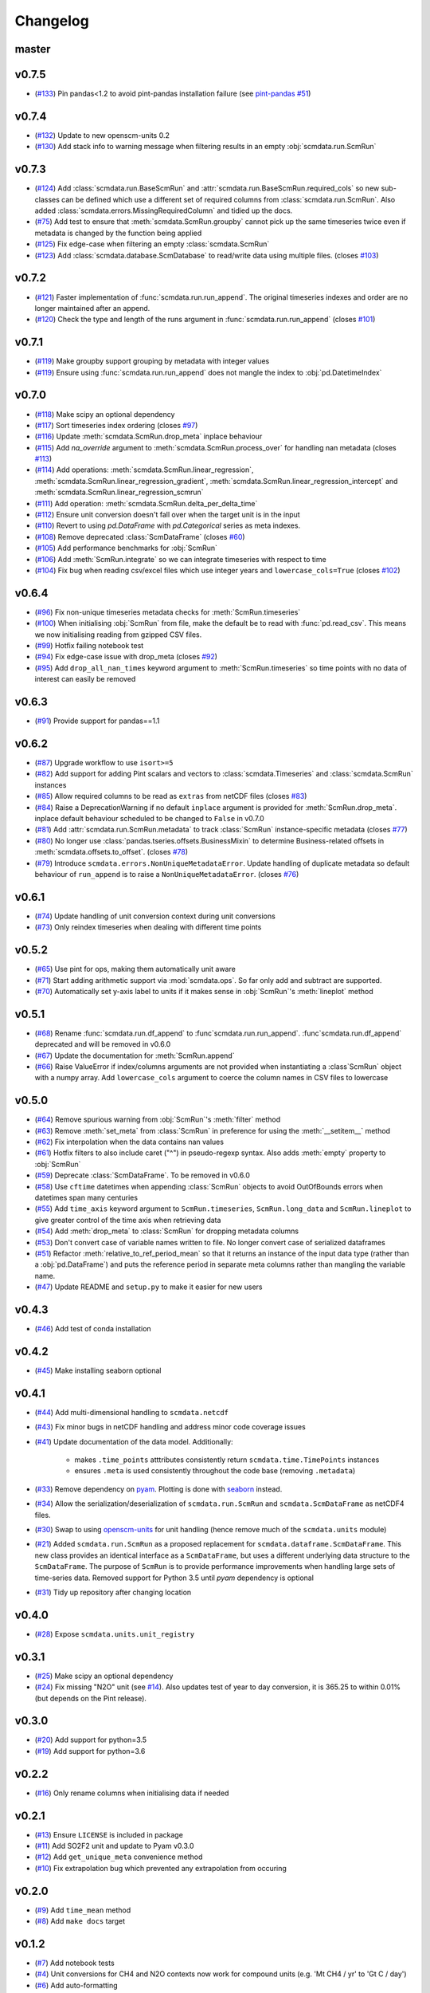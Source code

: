 Changelog
=========

master
------

v0.7.5
------

- (`#133 <https://github.com/openscm/scmdata/pull/133>`_) Pin pandas<1.2 to avoid pint-pandas installation failure (see `pint-pandas #51 <https://github.com/hgrecco/pint-pandas/issues/51>`_)

v0.7.4
------

- (`#132 <https://github.com/openscm/scmdata/pull/132>`_) Update to new openscm-units 0.2
- (`#130 <https://github.com/openscm/scmdata/pull/130>`_) Add stack info to warning message when filtering results in an empty :obj:`scmdata.run.ScmRun`

v0.7.3
------

- (`#124 <https://github.com/openscm/scmdata/pull/124>`_) Add :class:`scmdata.run.BaseScmRun` and :attr:`scmdata.run.BaseScmRun.required_cols` so new sub-classes can be defined which use a different set of required columns from :class:`scmdata.run.ScmRun`. Also added :class:`scmdata.errors.MissingRequiredColumn` and tidied up the docs.
- (`#75 <https://github.com/openscm/scmdata/pull/75>`_) Add test to ensure that :meth:`scmdata.ScmRun.groupby` cannot pick up the same timeseries twice even if metadata is changed by the function being applied
- (`#125 <https://github.com/openscm/scmdata/pull/125>`_) Fix edge-case when filtering an empty :class:`scmdata.ScmRun`
- (`#123 <https://github.com/openscm/scmdata/pull/123>`_) Add :class:`scmdata.database.ScmDatabase` to read/write data using multiple files. (closes `#103 <https://github.com/openscm/scmdata/issues/103>`_)

v0.7.2
------

- (`#121 <https://github.com/openscm/scmdata/pull/121>`_) Faster implementation of :func:`scmdata.run.run_append`. The original timeseries indexes and order are no longer maintained after an append.
- (`#120 <https://github.com/openscm/scmdata/pull/120>`_) Check the type and length of the runs argument in :func:`scmdata.run.run_append` (closes `#101 <https://github.com/openscm/scmdata/issues/101>`_)

v0.7.1
------

- (`#119 <https://github.com/openscm/scmdata/pull/119>`_) Make groupby support grouping by metadata with integer values
- (`#119 <https://github.com/openscm/scmdata/pull/119>`_) Ensure using :func:`scmdata.run.run_append` does not mangle the index to :obj:`pd.DatetimeIndex`

v0.7.0
------

- (`#118 <https://github.com/openscm/scmdata/pull/118>`_) Make scipy an optional dependency
- (`#117 <https://github.com/openscm/scmdata/pull/117>`_) Sort timeseries index ordering (closes `#97 <https://github.com/openscm/scmdata/issues/97>`_)
- (`#116 <https://github.com/openscm/scmdata/pull/116>`_) Update :meth:`scmdata.ScmRun.drop_meta` inplace behaviour
- (`#115 <https://github.com/openscm/scmdata/pull/115>`_) Add `na_override` argument to :meth:`scmdata.ScmRun.process_over` for handling nan metadata (closes `#113 <https://github.com/openscm/scmdata/issues/113>`_)
- (`#114 <https://github.com/openscm/scmdata/pull/114>`_) Add operations: :meth:`scmdata.ScmRun.linear_regression`, :meth:`scmdata.ScmRun.linear_regression_gradient`, :meth:`scmdata.ScmRun.linear_regression_intercept` and :meth:`scmdata.ScmRun.linear_regression_scmrun`
- (`#111 <https://github.com/openscm/scmdata/pull/111>`_) Add operation: :meth:`scmdata.ScmRun.delta_per_delta_time`
- (`#112 <https://github.com/openscm/scmdata/pull/112>`_) Ensure unit conversion doesn't fall over when the target unit is in the input
- (`#110 <https://github.com/openscm/scmdata/pull/110>`_) Revert to using `pd.DataFrame` with `pd.Categorical` series as meta indexes.
- (`#108 <https://github.com/openscm/scmdata/pull/108>`_) Remove deprecated :class:`ScmDataFrame` (closes `#60 <https://github.com/openscm/scmdata/issues/60>`_)
- (`#105 <https://github.com/openscm/scmdata/pull/105>`_) Add performance benchmarks for :obj:`ScmRun`
- (`#106 <https://github.com/openscm/scmdata/pull/106>`_) Add :meth:`ScmRun.integrate` so we can integrate timeseries with respect to time
- (`#104 <https://github.com/openscm/scmdata/pull/104>`_) Fix bug when reading csv/excel files which use integer years and ``lowercase_cols=True`` (closes `#102 <https://github.com/openscm/scmdata/issues/102>`_)

v0.6.4
------

- (`#96 <https://github.com/openscm/scmdata/pull/96>`_) Fix non-unique timeseries metadata checks for :meth:`ScmRun.timeseries`
- (`#100 <https://github.com/openscm/scmdata/pull/100>`_) When initialising :obj:`ScmRun` from file, make the default be to read with :func:`pd.read_csv`. This means we now initialising reading from gzipped CSV files.
- (`#99 <https://github.com/openscm/scmdata/pull/99>`_) Hotfix failing notebook test
- (`#94 <https://github.com/openscm/scmdata/pull/94>`_) Fix edge-case issue with drop_meta (closes `#92 <https://github.com/openscm/scmdata/issues/92>`_)
- (`#95 <https://github.com/openscm/scmdata/pull/95>`_) Add ``drop_all_nan_times`` keyword argument to :meth:`ScmRun.timeseries` so time points with no data of interest can easily be removed

v0.6.3
------

- (`#91 <https://github.com/openscm/scmdata/pull/91>`_) Provide support for pandas==1.1

v0.6.2
------

- (`#87 <https://github.com/openscm/scmdata/pull/87>`_) Upgrade workflow to use ``isort>=5``
- (`#82 <https://github.com/openscm/scmdata/pull/82>`_) Add support for adding Pint scalars and vectors to :class:`scmdata.Timeseries` and :class:`scmdata.ScmRun` instances
- (`#85 <https://github.com/openscm/scmdata/pull/85>`_) Allow required columns to be read as ``extras`` from netCDF files (closes `#83 <https://github.com/openscm/scmdata/issues/83>`_)
- (`#84 <https://github.com/openscm/scmdata/pull/84>`_) Raise a DeprecationWarning if no default ``inplace`` argument is provided for :meth:`ScmRun.drop_meta`. inplace default behaviour scheduled to be changed to ``False`` in v0.7.0
- (`#81 <https://github.com/openscm/scmdata/pull/81>`_) Add :attr:`scmdata.run.ScmRun.metadata` to track :class:`ScmRun` instance-specific metadata (closes `#77 <https://github.com/openscm/scmdata/issues/77>`_)
- (`#80 <https://github.com/openscm/scmdata/pull/80>`_) No longer use :class:`pandas.tseries.offsets.BusinessMixin` to determine Business-related offsets in :meth:`scmdata.offsets.to_offset`. (closes `#78 <https://github.com/openscm/scmdata/issues/78>`_)
- (`#79 <https://github.com/openscm/scmdata/pull/79>`_) Introduce ``scmdata.errors.NonUniqueMetadataError``. Update handling of duplicate metadata so default behaviour of ``run_append`` is to raise a ``NonUniqueMetadataError``. (closes `#76 <https://github.com/openscm/scmdata/issues/76>`_)

v0.6.1
------

- (`#74 <https://github.com/openscm/scmdata/pull/74>`_) Update handling of unit conversion context during unit conversions
- (`#73 <https://github.com/openscm/scmdata/pull/73>`_) Only reindex timeseries when dealing with different time points

v0.5.2
------

- (`#65 <https://github.com/openscm/scmdata/pull/65>`_) Use pint for ops, making them automatically unit aware
- (`#71 <https://github.com/openscm/scmdata/pull/71>`_) Start adding arithmetic support via :mod:`scmdata.ops`. So far only add and subtract are supported.
- (`#70 <https://github.com/openscm/scmdata/pull/70>`_) Automatically set y-axis label to units if it makes sense in :obj:`ScmRun`'s :meth:`lineplot` method

v0.5.1
------

- (`#68 <https://github.com/openscm/scmdata/pull/68>`_) Rename :func:`scmdata.run.df_append` to :func`scmdata.run.run_append`. :func`scmdata.run.df_append` deprecated and will be removed in v0.6.0
- (`#67 <https://github.com/openscm/scmdata/pull/67>`_) Update the documentation for :meth:`ScmRun.append`
- (`#66 <https://github.com/openscm/scmdata/pull/66>`_) Raise ValueError if index/columns arguments are not provided when instantiating a :class`ScmRun` object with a numpy array. Add ``lowercase_cols`` argument to coerce the column names in CSV files to lowercase

v0.5.0
------

- (`#64 <https://github.com/openscm/scmdata/pull/64>`_) Remove spurious warning from :obj:`ScmRun`'s :meth:`filter` method
- (`#63 <https://github.com/openscm/scmdata/pull/63>`_) Remove :meth:`set_meta` from :class:`ScmRun` in preference for using the :meth:`__setitem__` method
- (`#62 <https://github.com/openscm/scmdata/pull/62>`_) Fix interpolation when the data contains nan values
- (`#61 <https://github.com/openscm/scmdata/pull/61>`_) Hotfix filters to also include caret ("^") in pseudo-regexp syntax. Also adds :meth:`empty` property to :obj:`ScmRun`
- (`#59 <https://github.com/openscm/scmdata/pull/59>`_) Deprecate :class:`ScmDataFrame`. To be removed in v0.6.0
- (`#58 <https://github.com/openscm/scmdata/pull/58>`_) Use ``cftime`` datetimes when appending :class:`ScmRun` objects to avoid OutOfBounds errors when datetimes span many centuries
- (`#55 <https://github.com/openscm/scmdata/pull/55>`_) Add ``time_axis`` keyword argument to ``ScmRun.timeseries``, ``ScmRun.long_data`` and ``ScmRun.lineplot`` to give greater control of the time axis when retrieving data
- (`#54 <https://github.com/openscm/scmdata/pull/54>`_) Add :meth:`drop_meta` to :class:`ScmRun` for dropping metadata columns
- (`#53 <https://github.com/openscm/scmdata/pull/53>`_) Don't convert case of variable names written to file. No longer convert case of serialized dataframes
- (`#51 <https://github.com/openscm/scmdata/pull/51>`_) Refactor :meth:`relative_to_ref_period_mean` so that it returns an instance of the input data type (rather than a :obj:`pd.DataFrame`) and puts the reference period in separate meta columns rather than mangling the variable name.
- (`#47 <https://github.com/openscm/scmdata/pull/47>`_) Update README and ``setup.py`` to make it easier for new users

v0.4.3
------

- (`#46 <https://github.com/openscm/scmdata/pull/46>`_) Add test of conda installation

v0.4.2
------

- (`#45 <https://github.com/openscm/scmdata/pull/45>`_) Make installing seaborn optional

v0.4.1
------

- (`#44 <https://github.com/openscm/scmdata/pull/44>`_) Add multi-dimensional handling to ``scmdata.netcdf``
- (`#43 <https://github.com/openscm/scmdata/pull/43>`_) Fix minor bugs in netCDF handling and address minor code coverage issues
- (`#41 <https://github.com/openscm/scmdata/pull/41>`_) Update documentation of the data model. Additionally:

    - makes ``.time_points`` atttributes consistently return ``scmdata.time.TimePoints`` instances
    - ensures ``.meta`` is used consistently throughout the code base (removing ``.metadata``)

- (`#33 <https://github.com/openscm/scmdata/pull/33>`_) Remove dependency on `pyam <https://github.com/IAMconsortium/pyam>`_. Plotting is done with `seaborn <https://github.com/mwaskom/seaborn>`_ instead.
- (`#34 <https://github.com/openscm/scmdata/pull/34>`_) Allow the serialization/deserialization of ``scmdata.run.ScmRun`` and ``scmdata.ScmDataFrame`` as netCDF4 files.
- (`#30 <https://github.com/lewisjared/scmdata/pull/30>`_) Swap to using `openscm-units <https://github.com/openscm/openscm-units>`_ for unit handling (hence remove much of the ``scmdata.units`` module)
- (`#21 <https://github.com/openscm/scmdata/pull/21>`_) Added ``scmdata.run.ScmRun`` as a proposed replacement for ``scmdata.dataframe.ScmDataFrame``. This new class provides an identical interface as a ``ScmDataFrame``, but uses a different underlying data structure to the ``ScmDataFrame``. The purpose of ``ScmRun`` is to provide performance improvements when handling large sets of time-series data. Removed support for Python 3.5 until `pyam` dependency is optional
- (`#31 <https://github.com/openscm/scmdata/pull/31>`_) Tidy up repository after changing location

v0.4.0
------

- (`#28 <https://github.com/openscm/scmdata/pull/28>`_) Expose ``scmdata.units.unit_registry``

v0.3.1
------

- (`#25 <https://github.com/openscm/scmdata/pull/25>`_) Make scipy an optional dependency
- (`#24 <https://github.com/openscm/scmdata/pull/24>`_) Fix missing "N2O" unit (see `#14 <https://github.com/openscm/scmdata/pull/14>`_). Also updates test of year to day conversion, it is 365.25 to within 0.01% (but depends on the Pint release).

v0.3.0
------

- (`#20 <https://github.com/openscm/scmdata/pull/20>`_) Add support for python=3.5
- (`#19 <https://github.com/openscm/scmdata/pull/19>`_) Add support for python=3.6

v0.2.2
------

- (`#16 <https://github.com/openscm/scmdata/pull/16>`_) Only rename columns when initialising data if needed

v0.2.1
------

- (`#13 <https://github.com/openscm/scmdata/pull/13>`_) Ensure ``LICENSE`` is included in package
- (`#11 <https://github.com/openscm/scmdata/pull/11>`_) Add SO2F2 unit and update to Pyam v0.3.0
- (`#12 <https://github.com/openscm/scmdata/pull/12>`_) Add ``get_unique_meta`` convenience method
- (`#10 <https://github.com/openscm/scmdata/pull/10>`_) Fix extrapolation bug which prevented any extrapolation from occuring

v0.2.0
------

- (`#9 <https://github.com/openscm/scmdata/pull/9>`_) Add ``time_mean`` method
- (`#8 <https://github.com/openscm/scmdata/pull/8>`_) Add ``make docs`` target

v0.1.2
------

- (`#7 <https://github.com/openscm/scmdata/pull/7>`_) Add notebook tests
- (`#4 <https://github.com/openscm/scmdata/pull/4>`_) Unit conversions for CH4 and N2O contexts now work for compound units (e.g. 'Mt CH4 / yr' to 'Gt C / day')
- (`#6 <https://github.com/openscm/scmdata/pull/6>`_) Add auto-formatting

v0.1.1
------

- (`#5 <https://github.com/openscm/scmdata/pull/5>`_) Add ``scmdata.dataframe.df_append`` to ``__init__.py``

v0.1.0
------

- (`#3 <https://github.com/openscm/scmdata/pull/3>`_) Added documentation for the api and Makefile targets for releasing
- (`#2 <https://github.com/openscm/scmdata/pull/2>`_) Refactored scmdataframe from openclimatedata/openscm@077f9b5 into a standalone package
- (`#1 <https://github.com/openscm/scmdata/pull/1>`_) Add docs folder
